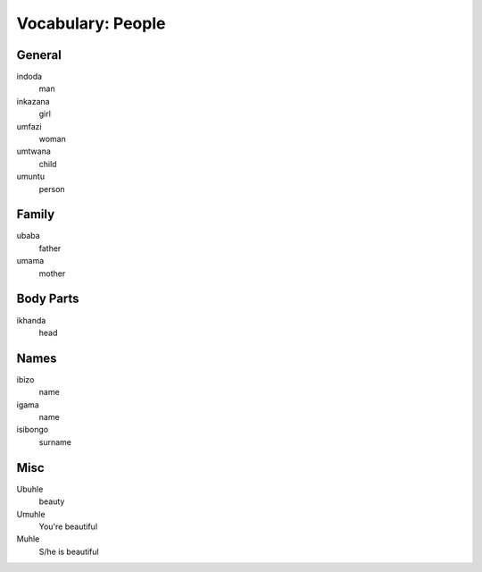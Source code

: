 Vocabulary: People
==================

General
-------

indoda
   man
inkazana
   girl
umfazi
   woman
umtwana
   child
umuntu
   person

Family
------

ubaba
   father
umama
   mother
   
Body Parts
----------

ikhanda
   head

Names
-----

ibizo
   name
igama
   name
isibongo
   surname

Misc
----

Ubuhle
   beauty
Umuhle
   You're beautiful
Muhle
   S/he is beautiful